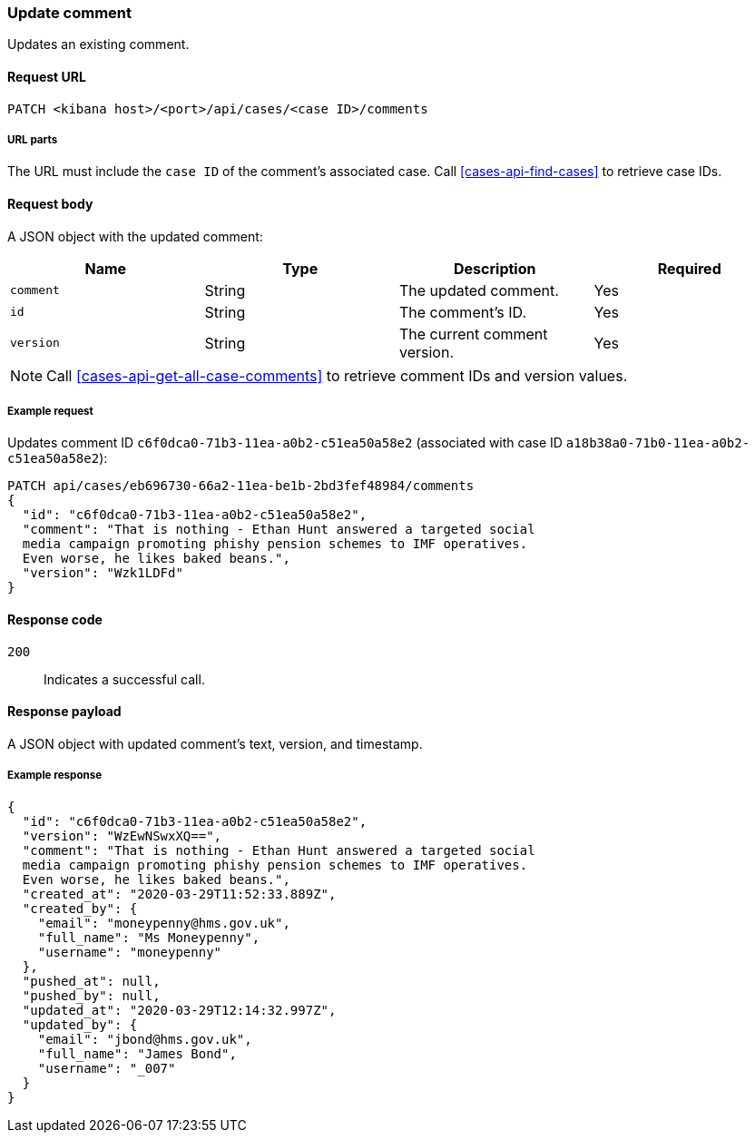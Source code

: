 [[cases-api-update-comment]]
=== Update comment

Updates an existing comment.

==== Request URL

`PATCH <kibana host>/<port>/api/cases/<case ID>/comments`

===== URL parts

The URL must include the `case ID` of the comment's associated case. Call
<<cases-api-find-cases>> to retrieve case IDs.

==== Request body

A JSON object with the updated comment:

[width="100%",options="header"]
|==============================================
|Name |Type |Description |Required

|`comment` |String |The updated comment. |Yes
|`id` |String |The comment's ID. |Yes
|`version` |String |The current comment version. |Yes
|==============================================

NOTE: Call <<cases-api-get-all-case-comments>> to retrieve comment IDs and
version values.

===== Example request

Updates comment ID `c6f0dca0-71b3-11ea-a0b2-c51ea50a58e2` (associated with case
ID `a18b38a0-71b0-11ea-a0b2-c51ea50a58e2`):

[source,sh]
--------------------------------------------------
PATCH api/cases/eb696730-66a2-11ea-be1b-2bd3fef48984/comments
{
  "id": "c6f0dca0-71b3-11ea-a0b2-c51ea50a58e2",
  "comment": "That is nothing - Ethan Hunt answered a targeted social
  media campaign promoting phishy pension schemes to IMF operatives.
  Even worse, he likes baked beans.",
  "version": "Wzk1LDFd"
}
--------------------------------------------------
// KIBANA

==== Response code

`200`:: 
   Indicates a successful call.

==== Response payload

A JSON object with updated comment's text, version, and timestamp.

===== Example response

[source,json]
--------------------------------------------------
{
  "id": "c6f0dca0-71b3-11ea-a0b2-c51ea50a58e2",
  "version": "WzEwNSwxXQ==",
  "comment": "That is nothing - Ethan Hunt answered a targeted social
  media campaign promoting phishy pension schemes to IMF operatives.
  Even worse, he likes baked beans.",
  "created_at": "2020-03-29T11:52:33.889Z",
  "created_by": {
    "email": "moneypenny@hms.gov.uk",
    "full_name": "Ms Moneypenny",
    "username": "moneypenny"
  },
  "pushed_at": null,
  "pushed_by": null,
  "updated_at": "2020-03-29T12:14:32.997Z",
  "updated_by": {
    "email": "jbond@hms.gov.uk",
    "full_name": "James Bond",
    "username": "_007"
  }
}
--------------------------------------------------